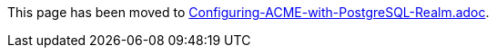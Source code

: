This page has been moved to link:../../admin/acme/Configuring-ACME-with-PostgreSQL-Realm.adoc[Configuring-ACME-with-PostgreSQL-Realm.adoc].
